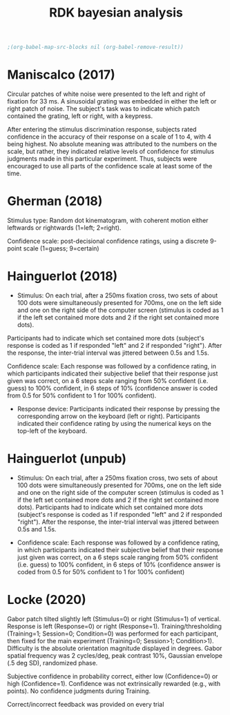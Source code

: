 #+title: RDK bayesian analysis
#+date:

:options_LaTex:
#+options: toc:nil title:t date:t
#+LATEX_HEADER: \RequirePackage[utf8]{inputenc}
#+LATEX_HEADER: \graphicspath{{figures/}}
#+LATEX_HEADER: \usepackage{hyperref}
#+LATEX_HEADER: \hypersetup{
#+LATEX_HEADER:     colorlinks,%
#+LATEX_HEADER:     citecolor=black,%
#+LATEX_HEADER:     filecolor=black,%
#+LATEX_HEADER:     linkcolor=blue,%
#+LATEX_HEADER:     urlcolor=black
#+LATEX_HEADER: }
#+LATEX_HEADER: \usepackage{hyperref}
#+LATEX_HEADER: \usepackage[french]{babel}
#+LATEX_HEADER: \usepackage[style = apa]{biblatex}
#+LATEX_HEADER: \DeclareLanguageMapping{english}{english-apa}
#+LATEX_HEADER: \newcommand\poscite[1]{\citeauthor{#1}'s (\citeyear{#1})}
#+LATEX_HEADER: \addbibresource{~/thib/papiers/thib.bib}
#+LATEX_HEADER: \usepackage[top=2cm,bottom=2.2cm,left=3cm,right=3cm]{geometry}
:END:

:Options_R:
#+property: :session *R*
#+property: header-args:R :exports results
#+property: header-args:R :eval never-export
#+property: header-args:R+ :tangle yes
#+property: header-args:R+ :session
#+property: header-args:R+ :results output 
:end:

#+PANDOC_OPTIONS: self-contained:t

# clean output
#+begin_src emacs-lisp
   ;(org-babel-map-src-blocks nil (org-babel-remove-result))
#+end_src

#+RESULTS:

* Maniscalco (2017) 

Circular patches of white noise were presented to the left and right of fixation for 33 ms. A sinusoidal grating was embedded in either the left or right patch of noise. The subject's task was to indicate which patch contained the grating, left or right, with a keypress.

After entering the stimulus discrimination response, subjects rated confidence in the accuracy of their response on a scale of 1 to 4, with 4 being highest. No absolute meaning was attributed to the numbers on the scale, but rather, they indicated relative levels of confidence for stimulus judgments made in this particular experiment. Thus, subjects were encouraged to use all parts of the confidence scale at least some of the time. 

#+BEGIN_SRC R  :results none  :tangle yes  :session :exports none 
  rm(list=ls(all=TRUE))  ## efface les données
  setwd('~/thib/projects/conftime/') 
  source('~/thib/projects/tools/R_lib.r')

  data <- read_csv('data_Maniscalco_2017_expt1.csv') %>%
      filter(!(Subj_idx %in% c(3,6,9,22))) %>%
      filter(is.nan(RT_dec) == FALSE) %>%
      filter(is.nan(RT_conf) == FALSE) %>%
      mutate(acc = (Stimulus == Response)) %>%
      filter(acc == 1, RT_dec < 2, RT_conf <2)
  d.dec <- data %>%
      select(Subj_idx, RT_dec) %>%
      group_by(Subj_idx) %>%
      summarise(RT_dec = quantile(RT_dec, c(1:9)/10), q =  c(1:9)/10)
  d.conf <- data %>%
      select(Subj_idx, RT_conf) %>%
      group_by(Subj_idx) %>%
      summarise(RT_conf = quantile(RT_conf, c(1:9)/10), q =  c(1:9)/10) 
  d <- full_join(d.dec, d.conf) %>%
    group_by(q) %>%
    summarise(RT_conf = mean(RT_conf), RT_dec = mean(RT_dec))

  d.dec <- data %>%
      select(RT_dec, Subj_idx) %>%
      rename(RT = RT_dec) %>%
      mutate(type = 'dec')
  d.conf <- data %>%
    select(RT_conf, Subj_idx) %>%
    rename(RT = RT_conf) %>%
    mutate(type = 'conf')
  d.dist <- rbind(d.dec, d.conf)

  d.corr <- data %>%
    group_by(Subj_idx) %>%
    summarise(corr = cor(RT_conf,RT_dec, method="pearson"))
#+END_SRC

#+BEGIN_SRC R  :results output graphics :file maniscalco_density.png :exports results 
  plot <- ggplot(data = d.dist, mapping = aes(x = RT, colour = type)) +
    geom_density() +
    facet_wrap(~Subj_idx, scale = 'free')   
  plot
#+END_SRC

#+RESULTS:
[[file:maniscalco_density.png]]



#+BEGIN_SRC R  :results output graphics :file maniscalco_qqplot.png :exports results 
  plot <- ggplot(data = d, mapping = aes(x = RT_dec, y = RT_conf)) + 
    geom_line() +
    geom_point() +
    geom_smooth(method='lm', se = FALSE)  
  plot
#+END_SRC

#+RESULTS:
[[file:maniscalco_qqplot.png]]

#+BEGIN_SRC R  :results output graphics :file maniscalco_corr.png :exports results 
  plot <- ggplot(data = d.corr, mapping = aes(x = Subj_idx, y = corr)) +
    geom_point() +
    geom_hline(aes(yintercept = mean(corr)), color="blue") +
    ylim(-1,1) +
    annotate(geom = 'text', x = 15, y = 0.8, label = paste('mean correlation = ', round(mean(d.corr$corr),2),sep = ''))

 plot
#+END_SRC

#+RESULTS:
[[file:maniscalco_corr.png]]

* Gherman  (2018) 

Stimulus type: Random dot kinematogram, with coherent motion either leftwards or rightwards (1=left; 2=right).

Confidence scale: post-decisional confidence ratings, using a discrete 9-point scale (1=guess; 9=certain)


#+BEGIN_SRC R  :results none  :tangle yes  :session :exports none 
  data <- read_csv('data_Gherman_2018.csv') %>%
      filter(is.nan(RT_dec) == FALSE) %>%
      filter(is.nan(RT_conf) == FALSE) %>%
      filter(Excluded_subj == 0) %>%
      mutate(acc = (Stimulus == Response)) %>%
      filter(acc == 1, RT_conf < 2, RT_dec < 2)
  d.dec <- data %>%
	select(Subj_idx, RT_dec) %>%
	group_by(Subj_idx) %>%
	summarise(RT_dec = quantile(RT_dec, c(1:9)/10), q =  c(1:9)/10)
  d.conf <- data %>%
	select(Subj_idx, RT_conf) %>%
	group_by(Subj_idx) %>%
	summarise(RT_conf = quantile(RT_conf, c(1:100)/100), q =  c(1:100)/100)
  d <- full_join(d.dec, d.conf) %>%
      group_by(q) %>%
      summarise(RT_conf = mean(RT_conf), RT_dec = mean(RT_dec))

  d.dec <- data %>%
	select(RT_dec, Subj_idx) %>%
	rename(RT = RT_dec) %>%
	mutate(type = 'dec')
  d.conf <- data %>%
      select(RT_conf, Subj_idx) %>%
      rename(RT = RT_conf) %>%
      mutate(type = 'conf')
  d.dist <- rbind(d.dec, d.conf)

  d.corr <- data %>%
    group_by(Subj_idx) %>%
    summarise(corr = cor(RT_conf,RT_dec, method="pearson"))
#+END_SRC

#+BEGIN_SRC R  :results output graphics :file gherman_density.png :exports results 
  plot <- ggplot(data = d.dist, mapping = aes(x = RT, colour = type)) +
    geom_density() +
    facet_wrap(~Subj_idx, scale = 'free')   
  plot
#+END_SRC

#+RESULTS:
[[file:gherman_density.png]]


#+BEGIN_SRC R  :results output graphics :file gherman_qqplot.png :exports results 
plot <- ggplot(data = d, mapping = aes(x = RT_dec, y = RT_conf)) + 
  geom_line() +
  geom_point() +
  geom_smooth(method='lm', se = FALSE)  
plot

#+END_SRC

#+RESULTS:
[[file:gherman_qqplot.png]]

#+BEGIN_SRC R  :results output graphics :file gherman.png :exports results 
  plot <- ggplot(data = d.corr, mapping = aes(x = Subj_idx, y = corr)) +
    geom_point() +
    geom_hline(aes(yintercept = mean(corr)), color="blue") +
    ylim(-1,1) +
    annotate(geom = 'text', x = 15, y = 0.8, label = paste('mean correlation = ', round(mean(d.corr$corr),2),sep = ''))

 plot
#+END_SRC

#+RESULTS:
[[file:gherman.png]]

* Hainguerlot  (2018) 

- Stimulus: On each trial, after a 250ms fixation cross, two sets of about 100 dots were simultaneously presented for 700ms, one on the left side and one on the right side of the computer screen (stimulus is coded as 1 if the left set contained more dots and 2 if the right set contained more dots). 
Participants had to indicate which set contained more dots (subject's response is coded as 1 if responded "left" and 2 if responded "right"). After the response, the inter-trial interval was jittered between 0.5s and 1.5s. 

 Confidence scale: Each response was followed by a confidence rating, in which participants indicated their subjective belief that their response just given was correct, on a 6 steps scale ranging from 50% confident (i.e. guess) to 100% confident, in 6 steps of 10% (confidence answer is coded from 0.5 for 50% confident to 1 for 100% confident).

- Response device: Participants indicated their response by pressing the corresponding arrow on the keyboard (left or right). Participants indicated their confidence rating by using the numerical keys on the top-left of the keyboard. 

#+BEGIN_SRC R  :results none  :tangle yes  :session :exports none 
  data <- read_csv('data_Hainguerlot_2018.csv') %>%
      filter(is.nan(RT_dec) == FALSE) %>%
      filter(is.nan(RT_conf) == FALSE) %>%
      mutate(acc = (Stimulus == Response)) %>%
      filter(acc == 1, RT_dec < 2, RT_conf < 2)
 d.dec <- data %>%
      select(Subj_idx, RT_dec) %>%
      group_by(Subj_idx) %>%
      summarise(RT_dec = quantile(RT_dec, c(1:9)/10), q =  c(1:9)/10)
  d.conf <- data %>%
      select(Subj_idx, RT_conf) %>%
      group_by(Subj_idx) %>%
      summarise(RT_conf = quantile(RT_conf, c(1:9)/10), q =  c(1:9)/10)
  d <- full_join(d.dec, d.conf) %>%
    group_by(q) %>%
    summarise(RT_conf = mean(RT_conf), RT_dec = mean(RT_dec))

  d.dec <- data %>%
      select(RT_dec, Subj_idx) %>%
      rename(RT = RT_dec) %>%
      mutate(type = 'dec')
  d.conf <- data %>%
    select(RT_conf, Subj_idx) %>%
    rename(RT = RT_conf) %>%
    mutate(type = 'conf')
  d.dist <- rbind(d.dec, d.conf)

  d.corr <- data %>%
    group_by(Subj_idx) %>%
    summarise(corr = cor(RT_conf,RT_dec, method="pearson"))
#+END_SRC

#+BEGIN_SRC R  :results output graphics :file hainguerlot_density.png :exports results 
  plot <- ggplot(data = d.dist, mapping = aes(x = RT, colour = type)) +
    geom_density() +
    facet_wrap(~Subj_idx, scale = 'free')
  plot
#+END_SRC

#+RESULTS:
[[file:hainguerlot_density.png]]


#+BEGIN_SRC R  :results output graphics :file hainguerlot_qqplot.png :exports results 
plot <- ggplot(data = d, mapping = aes(x = RT_dec, y = RT_conf)) + 
  geom_line() +
  geom_point() +
  geom_smooth(method='lm', se = FALSE)  
plot

#+END_SRC

#+RESULTS:
[[file:hainguerlot_qqplot.png]]
#+BEGIN_SRC R  :results output graphics :file hainguerlot_2018_corr.png :exports results 
  plot <- ggplot(data = d.corr, mapping = aes(x = Subj_idx, y = corr)) +
    geom_point() +
    geom_hline(aes(yintercept = mean(corr)), color="blue") +
    ylim(-1,1) +
    annotate(geom = 'text', x = 15, y = 0.8, label = paste('mean correlation = ', round(mean(d.corr$corr),2),sep = ''))

 plot
#+END_SRC

#+RESULTS:
[[file:hainguerlot_2018_corr.png]]


* Hainguerlot  (unpub) 

- Stimulus: On each trial, after a 250ms fixation cross, two sets of about 100 dots were simultaneously presented for 700ms, one on the left side and one on the right side of the computer screen (stimulus is coded as 1 if the left set contained more dots and 2 if the right set contained more dots). Participants had to indicate which set contained more dots (subject's response is coded as 1 if responded "left" and 2 if responded "right"). After the response, the inter-trial interval was jittered between 0.5s and 1.5s. 

- Confidence scale: Each response was followed by a confidence rating, in which participants indicated their subjective belief that their response just given was correct, on a 6 steps scale ranging from 50% confident (i.e. guess) to 100% confident, in 6 steps of 10% (confidence answer is coded from 0.5 for 50% confident to 1 for 100% confident)

#+BEGIN_SRC R  :results none  :tangle yes  :session :exports none 
  data <- read_csv('data_Hainguerlot_unpub.csv') %>%
      filter(is.nan(RT_dec) == FALSE) %>%
      filter(is.nan(RT_conf) == FALSE) %>%
      mutate(acc = (Stimulus == Response)) %>%
      filter(acc == 1, RT_dec < 2, RT_conf < 2)
 d.dec <- data %>%
      select(Subj_idx, RT_dec) %>%
      group_by(Subj_idx) %>%
      summarise(RT_dec = quantile(RT_dec, c(1:9)/10), q =  c(1:9)/10)
  d.conf <- data %>%
      select(Subj_idx, RT_conf) %>%
      group_by(Subj_idx) %>%
      summarise(RT_conf = quantile(RT_conf, c(1:9)/10), q =  c(1:9)/10)
  d <- full_join(d.dec, d.conf) %>%
    group_by(q) %>%
    summarise(RT_conf = mean(RT_conf), RT_dec = mean(RT_dec))

  d.dec <- data %>%
      select(RT_dec, Subj_idx) %>%
      rename(RT = RT_dec) %>%
      mutate(type = 'dec')
  d.conf <- data %>%
    select(RT_conf, Subj_idx) %>%
    rename(RT = RT_conf) %>%
    mutate(type = 'conf')
  d.dist <- rbind(d.dec, d.conf)

  d.corr <- data %>%
    group_by(Subj_idx) %>%
    summarise(corr = cor(RT_conf,RT_dec, method="pearson"))
#+END_SRC

#+BEGIN_SRC R  :results output graphics :file hainguerlot_unpub_density.png :exports results 
  plot <- ggplot(data = d.dist, mapping = aes(x = RT, colour = type)) +
    geom_density() +
    facet_wrap(~Subj_idx, scale = 'free')
  plot
#+END_SRC

#+RESULTS:
[[file:hainguerlot_unpub_density.png]]


#+BEGIN_SRC R  :results output graphics :file hainguerlot_unoub_qqplot.png :exports results 
plot <- ggplot(data = d, mapping = aes(x = RT_dec, y = RT_conf)) + 
  geom_line() +
  geom_point() +
  geom_smooth(method='lm', se = FALSE)  
plot

#+END_SRC

#+RESULTS:
[[file:hainguerlot_unoub_qqplot.png]]
#+BEGIN_SRC R  :results output graphics :file hainguerlot_unpub_corr.png :exports results 
  plot <- ggplot(data = d.corr, mapping = aes(x = Subj_idx, y = corr)) +
    geom_point() +
    geom_hline(aes(yintercept = mean(corr)), color="blue") +
    ylim(-1,1) +
    annotate(geom = 'text', x = 15, y = 0.8, label = paste('mean correlation = ', round(mean(d.corr$corr),2),sep = ''))

 plot
#+END_SRC

#+RESULTS:
[[file:hainguerlot_unpub_corr.png]]

* Locke  (2020) 

Gabor patch tilted slightly left (Stimulus=0) or right (Stimulus=1) of vertical. Response is left (Response=0) or right (Response=1). Training/thresholding (Training=1; Session=0; Condition=0) was performed for each participant, then fixed for the main experiment (Training=0; Session>1; Condition>1). Difficulty is the absolute orientation magnitude displayed in degrees. Gabor spatial frequency was 2 cycles/deg, peak contrast 10%, Gaussian envelope (.5 deg SD), randomized phase.

Subjective confidence in probability correct, either low (Confidence=0) or high (Confidence=1). Confidence was not extrinsically rewarded (e.g., with points). No confidence judgments during Training.

Correct/incorrect feedback was provided on every trial

#+BEGIN_SRC R  :results none  :tangle yes  :session :exports none
  data <- read_csv('data_Locke_2020.csv') %>%
    filter(is.nan(RT_dec) == FALSE) %>%
    filter(is.nan(RT_conf) == FALSE) %>%
    filter(Training == 0) %>%
    mutate(acc = (Stimulus == Response)) %>%
    filter(acc == 1) %>%
    filter(Condition == 1) %>%
    filter(RT_dec < 2, RT_conf <2) 

 d.dec <- data %>%
      select(Subj_idx, RT_dec) %>%
      group_by(Subj_idx) %>%
      summarise(RT_dec = quantile(RT_dec, c(1:9)/10), q =  c(1:9)/10)
  d.conf <- data %>%
      select(Subj_idx, RT_conf) %>%
      group_by(Subj_idx) %>%
      summarise(RT_conf = quantile(RT_conf, c(1:9)/10), q =  c(1:9)/10)
  d <- full_join(d.dec, d.conf) %>%
    group_by(q) %>%
    summarise(RT_conf = mean(RT_conf), RT_dec = mean(RT_dec))

  d.dec <- data %>%
      select(RT_dec, Subj_idx) %>%
      rename(RT = RT_dec) %>%
      mutate(type = 'dec')
  d.conf <- data %>%
    select(RT_conf, Subj_idx) %>%
    rename(RT = RT_conf) %>%
    mutate(type = 'conf')
  d.dist <- rbind(d.dec, d.conf)

  d.corr <- data %>%
    group_by(Subj_idx) %>%
    summarise(corr = cor(RT_conf,RT_dec, method="pearson"))
#+END_SRC

#+BEGIN_SRC R  :results output graphics :file Locke_density.png :exports results 
  plot <- ggplot(data = d.dist, mapping = aes(x = RT, colour = type)) +
    geom_density() +
    facet_wrap(~ Subj_idx, scale = 'free') 
  plot
#+END_SRC

#+RESULTS:
[[file:Locke_density.png]]


#+BEGIN_SRC R  :results output graphics :file Locke_qqplot.png :exports results 
plot <- ggplot(data = d, mapping = aes(x = RT_dec, y = RT_conf)) + 
  geom_line() +
  geom_point() +
  geom_smooth(method='lm', se = FALSE)  
plot

#+END_SRC 

#+RESULTS:
[[file:Locke_qqplot.png]]
#+BEGIN_SRC R  :results output graphics :file Locke_corr.png :exports results 
  plot <- ggplot(data = d.corr, mapping = aes(x = Subj_idx, y = corr)) +
    geom_point() +
    geom_hline(aes(yintercept = mean(corr)), color="blue") +
    ylim(-1,1) +
    annotate(geom = 'text', x = 6, y = 0.8, label = paste('mean correlation = ', round(mean(d.corr$corr),2),sep = ''))

 plot
#+END_SRC

#+RESULTS:
[[file:Locke_corr.png]]
